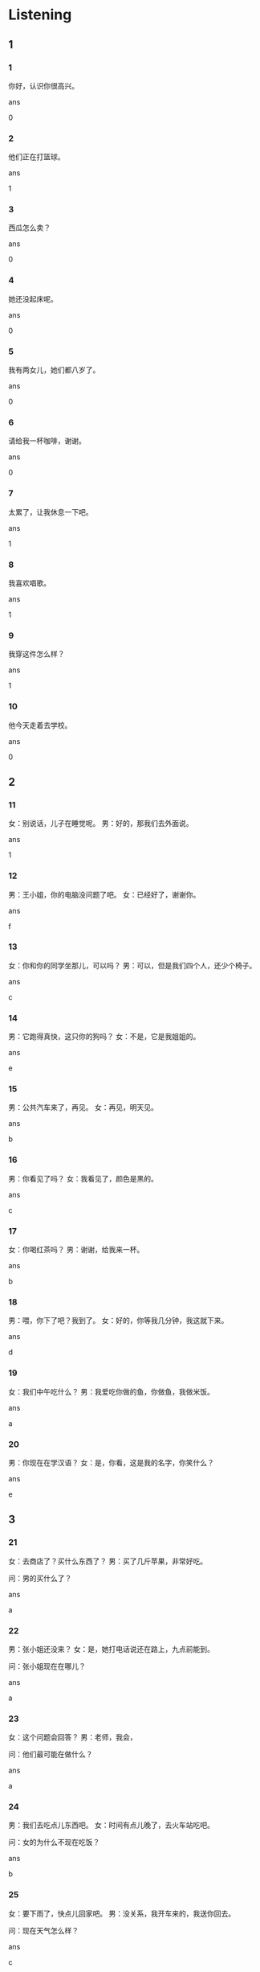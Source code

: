 :PROPERTIES:
:CREATED: [2022-04-26 18:30:32 -05]
:END:

* Listening

** 1

*** 1
:PROPERTIES:
:ID: c0ed837f-09d4-47ba-b926-08ae2f1b2da7
:END:

你好，认识你很高兴。

ans

0

*** 2
:PROPERTIES:
:ID: e17f8b7e-cbd0-4077-8756-d4b78aaea917
:END:

他们正在打篮球。

ans

1

*** 3
:PROPERTIES:
:ID: 991526c1-aca4-49c8-82de-c3d8d0a34aec
:END:

西瓜怎么卖？

ans

0

*** 4
:PROPERTIES:
:ID: ae5cad0e-f96c-443e-9078-56302d76039e
:END:

她还没起床呢。

ans

0

*** 5
:PROPERTIES:
:ID: ceaaea65-bdbe-4f1b-be6a-66e152330fd9
:END:

我有两女儿，她们都八岁了。

ans

0

*** 6
:PROPERTIES:
:ID: 37f8f14e-cdfe-49bd-aa3d-937843680df8
:END:

请给我一杯咖啡，谢谢。

ans

0

*** 7
:PROPERTIES:
:ID: cffbf0ad-9212-4b23-805b-34af240ea771
:END:

太累了，让我休息一下吧。

ans

1

*** 8
:PROPERTIES:
:ID: 10874412-aadd-4736-8036-eb15092a9b64
:END:

我喜欢唱歌。

ans

1

*** 9
:PROPERTIES:
:ID: eb7087b9-a12a-4d2c-9660-414583d5da8d
:END:

我穿这件怎么样？

ans

1

*** 10
:PROPERTIES:
:ID: 5543d886-1a45-4d98-894f-16a3f370662b
:END:

他今天走着去学校。

ans

0

** 2

*** 11
:PROPERTIES:
:ID: 89aa1c6b-4bec-4a6a-a0a8-b67dbafb4a15
:END:

女：别说话，儿子在睡觉呢。
男：好的，那我们去外面说。

ans

1

*** 12
:PROPERTIES:
:ID: 49c4409c-90ca-421f-a00e-3ff045e4a838
:END:

男：王小姐，你的电脑没问题了吧。
女：已经好了，谢谢你。

ans

f

*** 13
:PROPERTIES:
:ID: c236c951-8bba-4a1c-9afe-0bfe6fbb81ca
:END:

女：你和你的同学坐那儿，可以吗？
男：可以，但是我们四个人，还少个椅子。

ans

c

*** 14
:PROPERTIES:
:ID: a32b02a1-7e5c-4a92-aff2-e73581448161
:END:

男：它跑得真快，这只你的狗吗？
女：不是，它是我姐姐的。

ans

e

*** 15
:PROPERTIES:
:ID: d86fa495-1733-4308-adbe-cc4e7c94f64e
:END:

男：公共汽车来了，再见。
女：再见，明天见。

ans

b

*** 16
:PROPERTIES:
:ID: f01f3bcd-33a0-4f33-9c08-f6167b54c698
:END:

男：你看见了吗？
女：我看见了，颜色是黑的。

ans

c

*** 17
:PROPERTIES:
:ID: 0825da95-ff9c-4a0d-bab5-d66f5fafc643
:END:

女：你喝红茶吗？
男：谢谢，给我来一杯。

ans

b

*** 18
:PROPERTIES:
:ID: 6d528214-4d6a-4db5-ae70-16106a61000e
:END:

男：喂，你下了吧？我到了。
女：好的，你等我几分钟，我这就下来。

ans

d

*** 19
:PROPERTIES:
:ID: 4e62b040-c289-43ea-a10b-62bc0e58ac02
:END:

女：我们中午吃什么？
男：我爱吃你做的鱼，你做鱼，我做米饭。

ans

a

*** 20
:PROPERTIES:
:ID: 0bf2de5f-7588-4766-ba10-e6e8a4839824
:END:

男：你现在在学汉语？
女：是，你看，这是我的名字，你笑什么？

ans

e

** 3

*** 21
:PROPERTIES:
:ID: 2964018b-228c-48c8-9801-bfd43de4fbda
:END:

女：去商店了？买什么东西了？
男：买了几斤苹果，非常好吃。

问：男的买什么了？

ans

a

*** 22
:PROPERTIES:
:ID: d3998e80-2389-466b-8362-4ad112e6e3f9
:END:

男：张小姐还没来？
女：是，她打电话说还在路上，九点前能到。

问：张小姐现在在哪儿？

ans

a

*** 23
:PROPERTIES:
:ID: 044af370-2336-4d02-bad9-dceed3bf0466
:END:

女：这个问题会回答？
男：老师，我会，

问：他们最可能在做什么？

ans

a

*** 24
:PROPERTIES:
:ID: c8c77978-623e-4dbb-9ea9-993bfa0c2a7e
:END:

男：我们去吃点儿东西吧。
女：时间有点儿晚了，去火车站吃吧。

问：女的为什么不现在吃饭？

ans

b

*** 25
:PROPERTIES:
:ID: 1f385055-448d-478f-9350-ba27a362cf28
:END:

女：要下雨了，快点儿回家吧。
男：没关系，我开车来的，我送你回去。

问：现在天气怎么样？

ans

c

*** 26
:PROPERTIES:
:ID: 549f18ae-d06b-4b39-9631-bfe11eb27303
:END:

男：你今天晚上吃药了没有？
女：没呢，医生说睡觉前一小时（再）吃。
en: no, the doctor said to take it an hour before bedtime
es: no, el médico dijo que lo tomara una hora antes de acostarme

问：女的什么时候睡觉？

ans

c

*** 27
:PROPERTIES:
:ID: 5db5764b-c65c-4cbc-84a7-4c6e10fb73d0
:END:

女：你妹妹快考试了吧？
es: tu hermana está a punto de hacer los examenes ¿verdad?
男：已经考完了，她昨天就考完了。
es: ya ha terminado sus exámenes, los terminó ayer

问：昨天谁考试了？

ans

a

*** 28
:PROPERTIES:
:ID: c644c883-b72a-41cd-980a-3902c07be885
:END:

男：你好，这块儿手表多少钱？
女：对不起，我也是来买东西的。

男的怎么了？

*** 29
:PROPERTIES:
:ID: 9cfcd8fc-8166-4d5a-9792-b74eb3efe8d1
:END:

女：我明天上午去公司找你，你有时间吗？
男：可以，没问题，我在六零四。

男的在哪个房间？

*** 30
:PROPERTIES:
:ID: 7bba343e-95de-4647-b7ec-6836edd2a8f3
:END:

男：你准备什么时候去中国旅游？
女：可能是下个星期四。

女的准备去中国做什么？

** 4

*** 31
:PROPERTIES:
:ID: 689a4e6f-1516-4809-9506-cecf58fac838
:END:

男：请进，欢迎大家来我家玩儿。
女：谢谢，您的新家真大。
男：请坐，你们都是第一次来？
女：是的，我们都还没来过。

他的新家怎么样？

*** 32
:PROPERTIES:
:ID: c4584d1d-6f60-4cf5-aadd-5da4d63d82b6
:END:

女：下午你没什么事情吧？
男：没什么事，我就在教室里看看书。
女：一起去踢足球怎么样？
男：女生也爱踢足球？好，还有谁？

他们准备下午做什么？

*** 33
:PROPERTIES:
:ID: ebb4b473-f8bb-429b-9ec4-e061d3fd698e
:END:

男：你好，请问白先生在吗？
女：他去学校了，您打他手机吧。
男：好的，谢谢你。
女：不客气，再见。

男的想找谁？

*** 34
:PROPERTIES:
:ID: 702960bf-afd9-49ea-bc56-eca5ad23bef2
:END:

女：你好，羊肉多少钱一斤？
男：十二块。
女：我买一百斤，能便宜些吗？
男：那您给我一千一吧。

男的要多少钱？

*** 35
:PROPERTIES:
:ID: 7ae12836-2ad7-482f-a15c-71040267ab21
:END:

男：你明天怎么去机场？
女：我打个出租车去就行，你不要送了。
男：好吧，你哪天回来？
女：十八号我就回来了。

女的明天怎么去机场？
